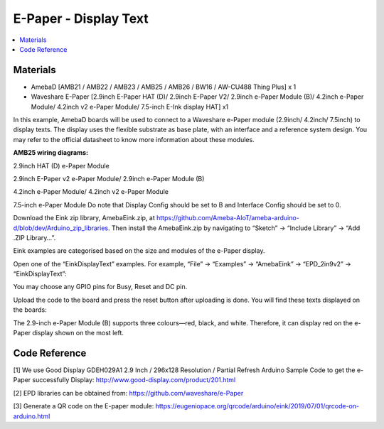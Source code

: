 E-Paper - Display Text
=========================

.. contents::
  :local:
  :depth: 2

Materials
---------
- AmebaD [AMB21 / AMB22 / AMB23 / AMB25 / AMB26 / BW16 / AW-CU488 Thing Plus] x 1

- Waveshare E-Paper [2.9inch E-Paper HAT (D)/ 2.9inch E-Paper V2/ 2.9inch e-Paper Module (B)/ 4.2inch e-Paper Module/ 4.2inch v2 e-Paper Module/ 7.5-inch E-Ink display HAT] x1

In this example, AmebaD boards will be used to connect to a Waveshare e-Paper module (2.9inch/ 4.2inch/ 7.5inch) to display texts. The display uses the flexible substrate as base plate, with an interface and a reference system design. You may refer to the official datasheet to know more information about these modules.

**AMB25 wiring diagrams:**

2.9inch HAT (D) e-Paper Module

|image06|

2.9inch E-Paper v2 e-Paper Module/ 2.9inch e-Paper Module (B)

|image06v2| 

4.2inch e-Paper Module/ 4.2inch v2 e-Paper Module

|image13|

7.5-inch e-Paper Module
Do note that Display Config should be set to B and Interface Config should be set to 0.

|image20|

Download the Eink zip library, AmebaEink.zip, at https://github.com/Ameba-AIoT/ameba-arduino-d/blob/dev/Arduino_zip_libraries. Then install the AmebaEink.zip by navigating to “Sketch” -> “Include Library” -> “Add .ZIP Library…”.

Eink examples are categorised based on the size and modules of the e-Paper display.

|image22|

Open one of the “EinkDisplayText” examples. For example, “File” → “Examples” → “AmebaEink” → “EPD_2in9v2” → “EinkDisplayText”:

|image23|

You may choose any GPIO pins for Busy, Reset and DC pin.

|image24|

Upload the code to the board and press the reset button after uploading is done. You will find these texts displayed on the boards:

The 2.9-inch e-Paper Module (B) supports three colours—red, black, and white. Therefore, it can display red on the e-Paper display shown on the most left.

|image25|

|image26|

|image27|

Code Reference
---------------

[1] We use Good Display GDEH029A1 2.9 Inch / 296x128 Resolution / Partial Refresh Arduino Sample Code to get the e-Paper successfully Display:
http://www.good-display.com/product/201.html

[2] EPD libraries can be obtained from:
https://github.com/waveshare/e-Paper

[3] Generate a QR code on the E-paper module:
https://eugeniopace.org/qrcode/arduino/eink/2019/07/01/qrcode-on-arduino.html

.. |image06| image:: ../../../_static/amebad/Example_Guides/E-Paper/Epaper_Display_Text/image06.png
   :width:  833 px
   :height:  421 px

.. |image06v2| image:: ../../../_static/amebad/Example_Guides/E-Paper/Epaper_Display_Text/image06v2.png
   :width:  682 px
   :height:  373 px

.. |image13| image:: ../../../_static/amebad/Example_Guides/E-Paper/Epaper_Display_Text/image13.png
   :width:  769 px
   :height:  392 px

.. |image20| image:: ../../../_static/amebad/Example_Guides/E-Paper/Epaper_Display_Text/image20.png
   :width:  470 px
   :height:  830 px

.. |image22| image:: ../../../_static/amebad/Example_Guides/E-Paper/Epaper_Display_Text/image22.png
   :width:  726 px
   :height:  728 px

.. |image23| image:: ../../../_static/amebad/Example_Guides/E-Paper/Epaper_Display_Text/image23.png
   :width:  726 px
   :height:  728 px

.. |image24| image:: ../../../_static/amebad/Example_Guides/E-Paper/Epaper_Display_Text/image24.png
   :width:  726 px
   :height:  728 px

.. |image25| image:: ../../../_static/amebad/Example_Guides/E-Paper/Epaper_Display_Text/image25.png
   :width:  832 px
   :height:  624 px

.. |image26| image:: ../../../_static/amebad/Example_Guides/E-Paper/Epaper_Display_Text/image26.png
   :width:  956 px
   :height:  720 px

.. |image27| image:: ../../../_static/amebad/Example_Guides/E-Paper/Epaper_Display_Text/image27.png
   :width:  708 px
   :height:  890 px